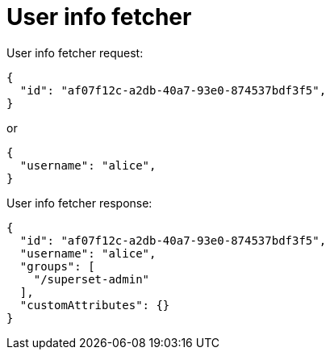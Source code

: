 = User info fetcher

User info fetcher request:

[source,json]
----
{
  "id": "af07f12c-a2db-40a7-93e0-874537bdf3f5",
}
----

or

[source,json]
----
{
  "username": "alice",
}
----

User info fetcher response:

[source,json]
----
{
  "id": "af07f12c-a2db-40a7-93e0-874537bdf3f5",
  "username": "alice",
  "groups": [
    "/superset-admin"
  ],
  "customAttributes": {}
}
----
